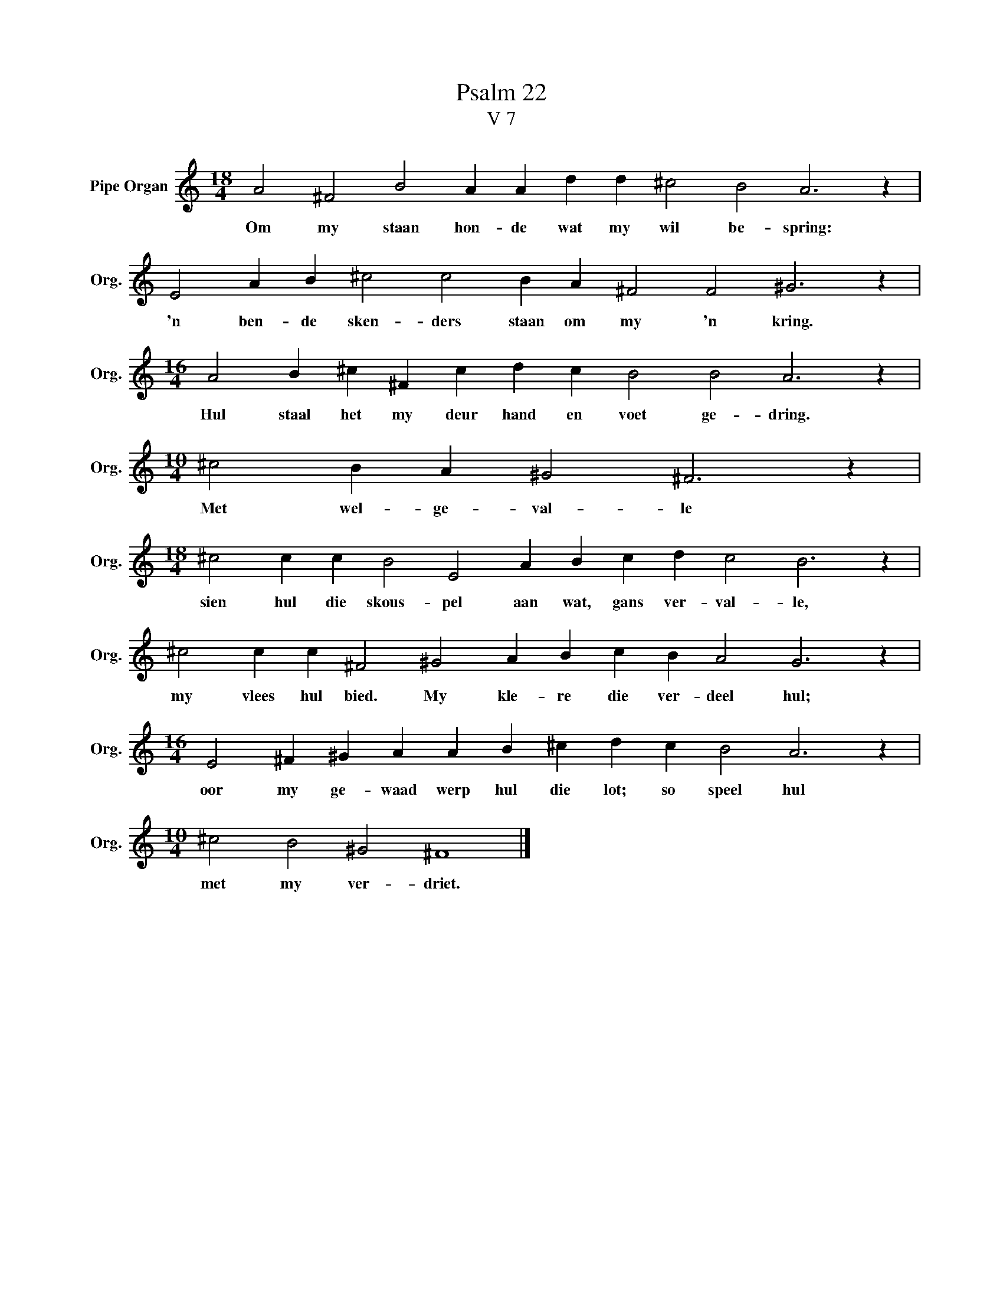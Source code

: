 X:1
T:Psalm 22
T:V 7
L:1/4
M:18/4
I:linebreak $
K:C
V:1 treble nm="Pipe Organ" snm="Org."
V:1
 A2 ^F2 B2 A A d d ^c2 B2 A3 z |$ E2 A B ^c2 c2 B A ^F2 F2 ^G3 z |$ %2
w: Om my staan hon- de wat my wil be- spring:|'n ben- de sken- ders staan om my 'n kring.|
[M:16/4] A2 B ^c ^F c d c B2 B2 A3 z |$[M:10/4] ^c2 B A ^G2 ^F3 z |$ %4
w: Hul staal het my deur hand en voet ge- dring.|Met wel- ge- val- le|
[M:18/4] ^c2 c c B2 E2 A B c d c2 B3 z |$ ^c2 c c ^F2 ^G2 A B c B A2 G3 z |$ %6
w: sien hul die skous- pel aan wat, gans ver- val- le,|my vlees hul bied. My kle- re die ver- deel hul;|
[M:16/4] E2 ^F ^G A A B ^c d c B2 A3 z |$[M:10/4] ^c2 B2 ^G2 ^F4 |] %8
w: oor my ge- waad werp hul die lot; so speel hul|met my ver- driet.|

